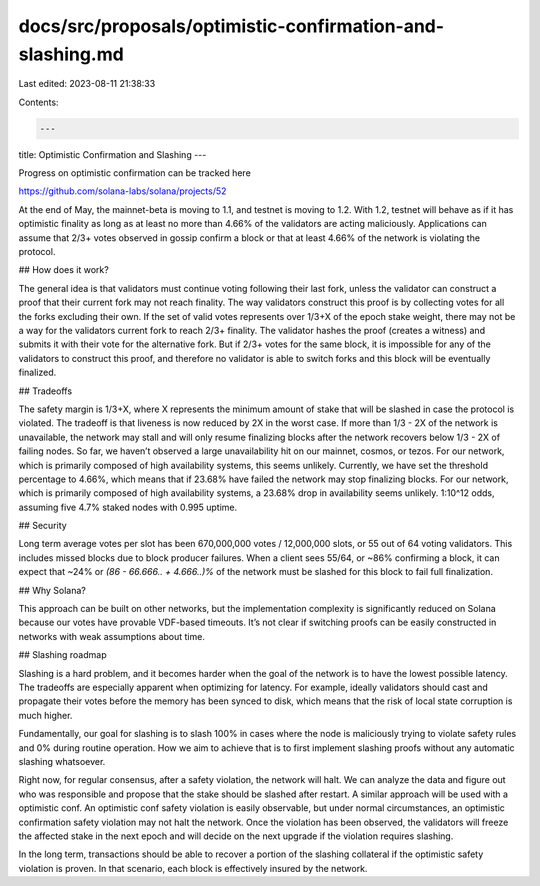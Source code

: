 docs/src/proposals/optimistic-confirmation-and-slashing.md
==========================================================

Last edited: 2023-08-11 21:38:33

Contents:

.. code-block:: md

    ---
title: Optimistic Confirmation and Slashing
---

Progress on optimistic confirmation can be tracked here

https://github.com/solana-labs/solana/projects/52

At the end of May, the mainnet-beta is moving to 1.1, and testnet is
moving to 1.2. With 1.2, testnet will behave as if it has optimistic
finality as long as at least no more than 4.66% of the validators are
acting maliciously. Applications can assume that 2/3+ votes observed in
gossip confirm a block or that at least 4.66% of the network is violating
the protocol.

## How does it work?

The general idea is that validators must continue voting following their
last fork, unless the validator can construct a proof that their current
fork may not reach finality. The way validators construct this proof is
by collecting votes for all the forks excluding their own. If the set
of valid votes represents over 1/3+X of the epoch stake weight, there
may not be a way for the validators current fork to reach 2/3+ finality.
The validator hashes the proof (creates a witness) and submits it with
their vote for the alternative fork. But if 2/3+ votes for the same
block, it is impossible for any of the validators to construct this proof,
and therefore no validator is able to switch forks and this block will
be eventually finalized.

## Tradeoffs

The safety margin is 1/3+X, where X represents the minimum amount of stake
that will be slashed in case the protocol is violated. The tradeoff is
that liveness is now reduced by 2X in the worst case. If more than 1/3 -
2X of the network is unavailable, the network may stall and will only
resume finalizing blocks after the network recovers below 1/3 - 2X of
failing nodes. So far, we haven’t observed a large unavailability hit
on our mainnet, cosmos, or tezos. For our network, which is primarily
composed of high availability systems, this seems unlikely. Currently,
we have set the threshold percentage to 4.66%, which means that if 23.68%
have failed the network may stop finalizing blocks. For our network,
which is primarily composed of high availability systems, a 23.68% drop
in availability seems unlikely. 1:10^12 odds, assuming five 4.7% staked
nodes with 0.995 uptime.

## Security

Long term average votes per slot has been 670,000,000 votes / 12,000,000
slots, or 55 out of 64 voting validators. This includes missed blocks due
to block producer failures. When a client sees 55/64, or ~86% confirming
a block, it can expect that ~24% or `(86 - 66.666.. + 4.666..)%` of
the network must be slashed for this block to fail full finalization.

## Why Solana?

This approach can be built on other networks, but the implementation
complexity is significantly reduced on Solana because our votes
have provable VDF-based timeouts. It’s not clear if switching proofs
can be easily constructed in networks with weak assumptions about
time.

## Slashing roadmap

Slashing is a hard problem, and it becomes harder when the goal of
the network is to have the lowest possible latency. The tradeoffs are
especially apparent when optimizing for latency. For example, ideally
validators should cast and propagate their votes before the
memory has been synced to disk, which means that the risk of local state
corruption is much higher.

Fundamentally, our goal for slashing is to slash 100% in cases where
the node is maliciously trying to violate safety rules and 0% during
routine operation. How we aim to achieve that is to first implement
slashing proofs without any automatic slashing whatsoever.

Right now, for regular consensus, after a safety violation, the
network will halt. We can analyze the data and figure out who was
responsible and propose that the stake should be slashed after
restart. A similar approach will be used with a optimistic conf.
An optimistic conf safety violation is easily observable, but under
normal circumstances, an optimistic confirmation safety violation
may not halt the network. Once the violation has been observed, the
validators will freeze the affected stake in the next epoch and
will decide on the next upgrade if the violation requires slashing.

In the long term, transactions should be able to recover a portion
of the slashing collateral if the optimistic safety violation is
proven. In that scenario, each block is effectively insured by the
network.


